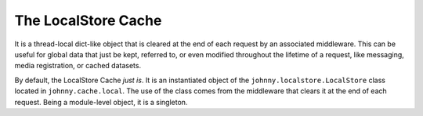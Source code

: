 .. localstore cache document

The LocalStore Cache
====================

It is a thread-local dict-like object that is cleared at the end of each 
request by an associated middleware.  This can be useful for global data that 
just be kept, referred to, or even modified throughout the lifetime of a 
request, like messaging, media registration, or cached datasets.

By default, the LocalStore Cache *just is*.  It is an instantiated object
of the ``johnny.localstore.LocalStore`` class located in ``johnny.cache.local``.
The use of the class comes from the middleware that clears it at the end
of each request.  Being a module-level object, it is a singleton.

